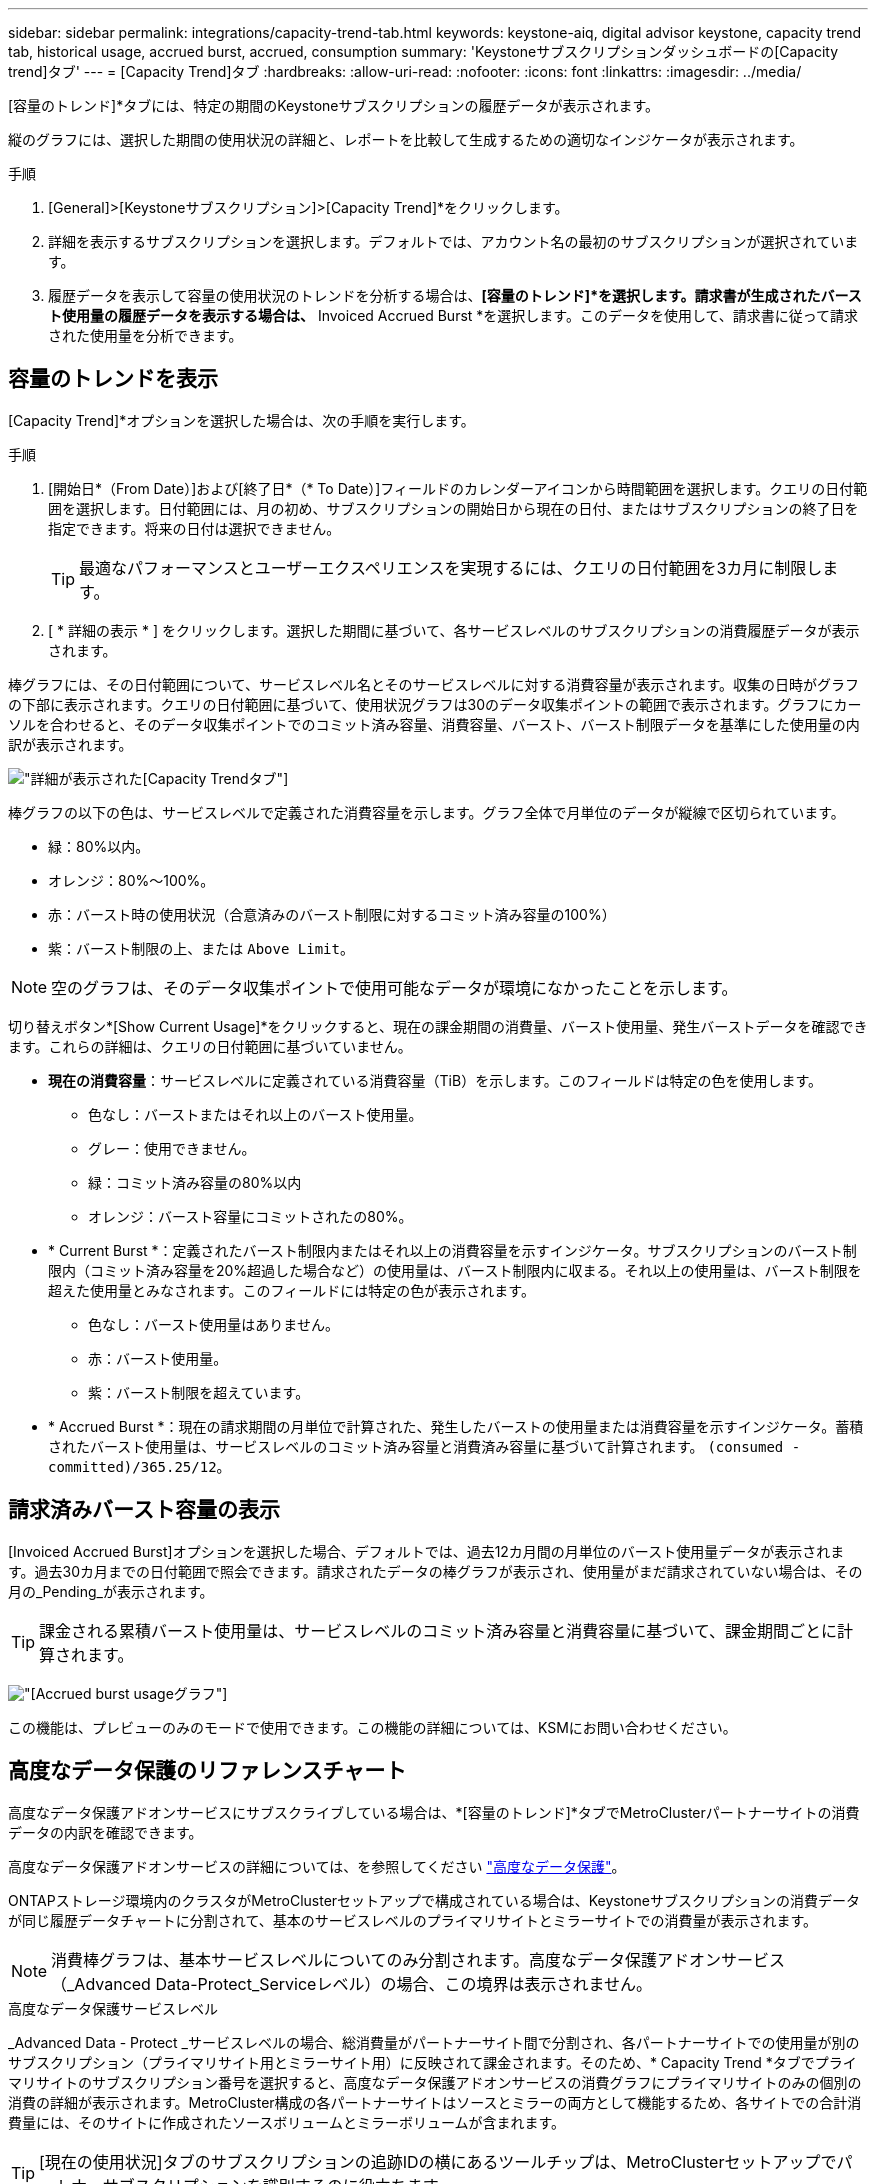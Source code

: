 ---
sidebar: sidebar 
permalink: integrations/capacity-trend-tab.html 
keywords: keystone-aiq, digital advisor keystone, capacity trend tab, historical usage, accrued burst, accrued, consumption 
summary: 'Keystoneサブスクリプションダッシュボードの[Capacity trend]タブ' 
---
= [Capacity Trend]タブ
:hardbreaks:
:allow-uri-read: 
:nofooter: 
:icons: font
:linkattrs: 
:imagesdir: ../media/


[role="lead"]
[容量のトレンド]*タブには、特定の期間のKeystoneサブスクリプションの履歴データが表示されます。

縦のグラフには、選択した期間の使用状況の詳細と、レポートを比較して生成するための適切なインジケータが表示されます。

.手順
. [General]>[Keystoneサブスクリプション]>[Capacity Trend]*をクリックします。
. 詳細を表示するサブスクリプションを選択します。デフォルトでは、アカウント名の最初のサブスクリプションが選択されています。
. 履歴データを表示して容量の使用状況のトレンドを分析する場合は、*[容量のトレンド]*を選択します。請求書が生成されたバースト使用量の履歴データを表示する場合は、* Invoiced Accrued Burst *を選択します。このデータを使用して、請求書に従って請求された使用量を分析できます。




== 容量のトレンドを表示

[Capacity Trend]*オプションを選択した場合は、次の手順を実行します。

.手順
. [開始日*（From Date）]および[終了日*（* To Date）]フィールドのカレンダーアイコンから時間範囲を選択します。クエリの日付範囲を選択します。日付範囲には、月の初め、サブスクリプションの開始日から現在の日付、またはサブスクリプションの終了日を指定できます。将来の日付は選択できません。
+

TIP: 最適なパフォーマンスとユーザーエクスペリエンスを実現するには、クエリの日付範囲を3カ月に制限します。

. [ * 詳細の表示 * ] をクリックします。選択した期間に基づいて、各サービスレベルのサブスクリプションの消費履歴データが表示されます。


棒グラフには、その日付範囲について、サービスレベル名とそのサービスレベルに対する消費容量が表示されます。収集の日時がグラフの下部に表示されます。クエリの日付範囲に基づいて、使用状況グラフは30のデータ収集ポイントの範囲で表示されます。グラフにカーソルを合わせると、そのデータ収集ポイントでのコミット済み容量、消費容量、バースト、バースト制限データを基準にした使用量の内訳が表示されます。

image:aiq-ks-subtime-2.png["詳細が表示された[Capacity Trend]タブ"]

棒グラフの以下の色は、サービスレベルで定義された消費容量を示します。グラフ全体で月単位のデータが縦線で区切られています。

* 緑：80%以内。
* オレンジ：80%～100%。
* 赤：バースト時の使用状況（合意済みのバースト制限に対するコミット済み容量の100%）
* 紫：バースト制限の上、または `Above Limit`。



NOTE: 空のグラフは、そのデータ収集ポイントで使用可能なデータが環境になかったことを示します。

切り替えボタン*[Show Current Usage]*をクリックすると、現在の課金期間の消費量、バースト使用量、発生バーストデータを確認できます。これらの詳細は、クエリの日付範囲に基づいていません。

* *現在の消費容量*：サービスレベルに定義されている消費容量（TiB）を示します。このフィールドは特定の色を使用します。
+
** 色なし：バーストまたはそれ以上のバースト使用量。
** グレー：使用できません。
** 緑：コミット済み容量の80%以内
** オレンジ：バースト容量にコミットされたの80%。


* * Current Burst *：定義されたバースト制限内またはそれ以上の消費容量を示すインジケータ。サブスクリプションのバースト制限内（コミット済み容量を20%超過した場合など）の使用量は、バースト制限内に収まる。それ以上の使用量は、バースト制限を超えた使用量とみなされます。このフィールドには特定の色が表示されます。
+
** 色なし：バースト使用量はありません。
** 赤：バースト使用量。
** 紫：バースト制限を超えています。


* * Accrued Burst *：現在の請求期間の月単位で計算された、発生したバーストの使用量または消費容量を示すインジケータ。蓄積されたバースト使用量は、サービスレベルのコミット済み容量と消費済み容量に基づいて計算されます。 `(consumed - committed)/365.25/12`。




== 請求済みバースト容量の表示

[Invoiced Accrued Burst]オプションを選択した場合、デフォルトでは、過去12カ月間の月単位のバースト使用量データが表示されます。過去30カ月までの日付範囲で照会できます。請求されたデータの棒グラフが表示され、使用量がまだ請求されていない場合は、その月の_Pending_が表示されます。


TIP: 課金される累積バースト使用量は、サービスレベルのコミット済み容量と消費容量に基づいて、課金期間ごとに計算されます。

image:accr-burst.png["[Accrued burst usage]グラフ"]

この機能は、プレビューのみのモードで使用できます。この機能の詳細については、KSMにお問い合わせください。



== 高度なデータ保護のリファレンスチャート

高度なデータ保護アドオンサービスにサブスクライブしている場合は、*[容量のトレンド]*タブでMetroClusterパートナーサイトの消費データの内訳を確認できます。

高度なデータ保護アドオンサービスの詳細については、を参照してください link:../concepts/adp.html["高度なデータ保護"]。

ONTAPストレージ環境内のクラスタがMetroClusterセットアップで構成されている場合は、Keystoneサブスクリプションの消費データが同じ履歴データチャートに分割されて、基本のサービスレベルのプライマリサイトとミラーサイトでの消費量が表示されます。


NOTE: 消費棒グラフは、基本サービスレベルについてのみ分割されます。高度なデータ保護アドオンサービス（_Advanced Data-Protect_Serviceレベル）の場合、この境界は表示されません。

.高度なデータ保護サービスレベル
_Advanced Data - Protect _サービスレベルの場合、総消費量がパートナーサイト間で分割され、各パートナーサイトでの使用量が別のサブスクリプション（プライマリサイト用とミラーサイト用）に反映されて課金されます。そのため、* Capacity Trend *タブでプライマリサイトのサブスクリプション番号を選択すると、高度なデータ保護アドオンサービスの消費グラフにプライマリサイトのみの個別の消費の詳細が表示されます。MetroCluster構成の各パートナーサイトはソースとミラーの両方として機能するため、各サイトでの合計消費量には、そのサイトに作成されたソースボリュームとミラーボリュームが含まれます。


TIP: [現在の使用状況]タブのサブスクリプションの追跡IDの横にあるツールチップは、MetroClusterセットアップでパートナーサブスクリプションを識別するのに役立ちます。

.基本サービスレベル
基本のサービスレベルの場合、各ボリュームはプライマリサイトとミラーサイトでプロビジョニング済みとして課金されるため、プライマリサイトとミラーサイトでの使用量に応じて同じ棒グラフが分割されます。

.プライマリサブスクリプションで表示される内容
次の図は、_Extreme_service level（基本サービスレベル）とプライマリサブスクリプション番号のグラフを示しています。同じ履歴データチャートには、プライマリサイトで使用されているのと同じカラーコードの明るい色合いでミラーサイトの使用状況も示されます。マウスにカーソルを合わせると、プライマリサイトとミラーサイトの消費量の内訳（TiB）がそれぞれ1.02TiBと1.05TiBで表示されます。

image:mcc-chart.png["MCCプライマリ"]

Advanced Data - Protect_serviceレベルの場合、グラフは次のように表示されます。

image:adp-src.png["MCCプライマリベース"]

.セカンダリ（ミラーサイト）サブスクリプションで表示される情報
セカンダリサブスクリプションを確認すると、パートナーサイトと同じデータ収集ポイントの_Extreme_service level（基本のサービスレベル）の棒グラフが反転し、プライマリサイトとミラーサイトでの消費量の内訳がそれぞれ1.05TiBと1.02TiBであることがわかります。

image:mcc-chart-mirror.png["MCCミラー"]

_Advanced Data - Protect_serviceレベルの場合、パートナーサイトと同じ収集ポイントのグラフは次のように表示されます。

image:adp-mir.png["MCCミラーベース"]

MetroCluster によるデータの保護方法については、を参照してください https://docs.netapp.com/us-en/ontap-metrocluster/manage/concept_understanding_mcc_data_protection_and_disaster_recovery.html["MetroCluster のデータ保護とディザスタリカバリについて理解する"^]。

* 関連情報 *

* link:../integrations/aiq-keystone-details.html["Keystoneのダッシュボードとレポート機能を使用"]
* link:../integrations/subscriptions-tab.html["サブスクリプション"]
* link:../integrations/current-usage-tab.html["現在の使用状況"]
* link:../integrations/sla-details-tab.html["SLAの詳細"]
* link:../integrations/volumes-objects-tab.html["ボリュームとオブジェクト"]
* link:../integrations/performance-tab.html["パフォーマンス"]
* link:../integrations/assets-tab.html["資産"]

